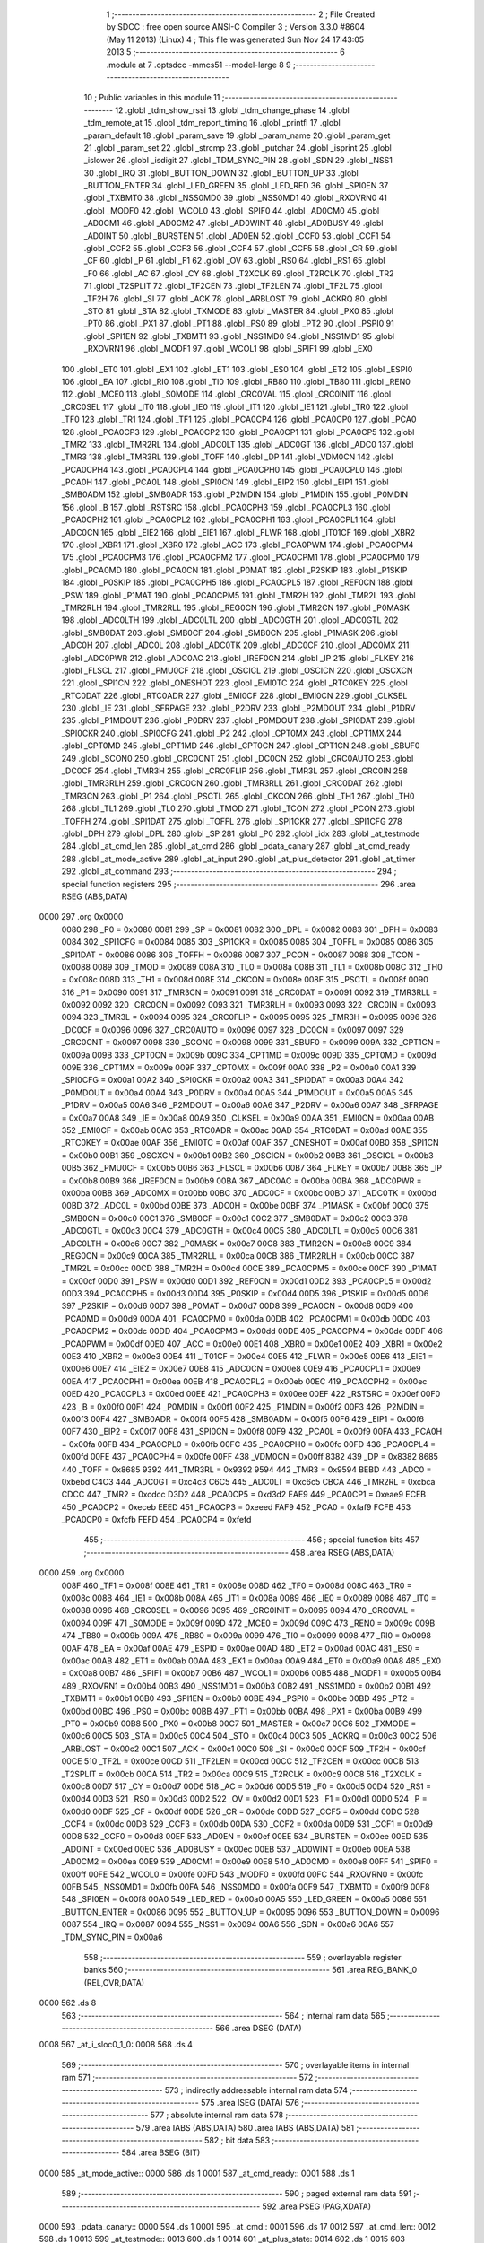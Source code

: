                               1 ;--------------------------------------------------------
                              2 ; File Created by SDCC : free open source ANSI-C Compiler
                              3 ; Version 3.3.0 #8604 (May 11 2013) (Linux)
                              4 ; This file was generated Sun Nov 24 17:43:05 2013
                              5 ;--------------------------------------------------------
                              6 	.module at
                              7 	.optsdcc -mmcs51 --model-large
                              8 	
                              9 ;--------------------------------------------------------
                             10 ; Public variables in this module
                             11 ;--------------------------------------------------------
                             12 	.globl _tdm_show_rssi
                             13 	.globl _tdm_change_phase
                             14 	.globl _tdm_remote_at
                             15 	.globl _tdm_report_timing
                             16 	.globl _printfl
                             17 	.globl _param_default
                             18 	.globl _param_save
                             19 	.globl _param_name
                             20 	.globl _param_get
                             21 	.globl _param_set
                             22 	.globl _strcmp
                             23 	.globl _putchar
                             24 	.globl _isprint
                             25 	.globl _islower
                             26 	.globl _isdigit
                             27 	.globl _TDM_SYNC_PIN
                             28 	.globl _SDN
                             29 	.globl _NSS1
                             30 	.globl _IRQ
                             31 	.globl _BUTTON_DOWN
                             32 	.globl _BUTTON_UP
                             33 	.globl _BUTTON_ENTER
                             34 	.globl _LED_GREEN
                             35 	.globl _LED_RED
                             36 	.globl _SPI0EN
                             37 	.globl _TXBMT0
                             38 	.globl _NSS0MD0
                             39 	.globl _NSS0MD1
                             40 	.globl _RXOVRN0
                             41 	.globl _MODF0
                             42 	.globl _WCOL0
                             43 	.globl _SPIF0
                             44 	.globl _AD0CM0
                             45 	.globl _AD0CM1
                             46 	.globl _AD0CM2
                             47 	.globl _AD0WINT
                             48 	.globl _AD0BUSY
                             49 	.globl _AD0INT
                             50 	.globl _BURSTEN
                             51 	.globl _AD0EN
                             52 	.globl _CCF0
                             53 	.globl _CCF1
                             54 	.globl _CCF2
                             55 	.globl _CCF3
                             56 	.globl _CCF4
                             57 	.globl _CCF5
                             58 	.globl _CR
                             59 	.globl _CF
                             60 	.globl _P
                             61 	.globl _F1
                             62 	.globl _OV
                             63 	.globl _RS0
                             64 	.globl _RS1
                             65 	.globl _F0
                             66 	.globl _AC
                             67 	.globl _CY
                             68 	.globl _T2XCLK
                             69 	.globl _T2RCLK
                             70 	.globl _TR2
                             71 	.globl _T2SPLIT
                             72 	.globl _TF2CEN
                             73 	.globl _TF2LEN
                             74 	.globl _TF2L
                             75 	.globl _TF2H
                             76 	.globl _SI
                             77 	.globl _ACK
                             78 	.globl _ARBLOST
                             79 	.globl _ACKRQ
                             80 	.globl _STO
                             81 	.globl _STA
                             82 	.globl _TXMODE
                             83 	.globl _MASTER
                             84 	.globl _PX0
                             85 	.globl _PT0
                             86 	.globl _PX1
                             87 	.globl _PT1
                             88 	.globl _PS0
                             89 	.globl _PT2
                             90 	.globl _PSPI0
                             91 	.globl _SPI1EN
                             92 	.globl _TXBMT1
                             93 	.globl _NSS1MD0
                             94 	.globl _NSS1MD1
                             95 	.globl _RXOVRN1
                             96 	.globl _MODF1
                             97 	.globl _WCOL1
                             98 	.globl _SPIF1
                             99 	.globl _EX0
                            100 	.globl _ET0
                            101 	.globl _EX1
                            102 	.globl _ET1
                            103 	.globl _ES0
                            104 	.globl _ET2
                            105 	.globl _ESPI0
                            106 	.globl _EA
                            107 	.globl _RI0
                            108 	.globl _TI0
                            109 	.globl _RB80
                            110 	.globl _TB80
                            111 	.globl _REN0
                            112 	.globl _MCE0
                            113 	.globl _S0MODE
                            114 	.globl _CRC0VAL
                            115 	.globl _CRC0INIT
                            116 	.globl _CRC0SEL
                            117 	.globl _IT0
                            118 	.globl _IE0
                            119 	.globl _IT1
                            120 	.globl _IE1
                            121 	.globl _TR0
                            122 	.globl _TF0
                            123 	.globl _TR1
                            124 	.globl _TF1
                            125 	.globl _PCA0CP4
                            126 	.globl _PCA0CP0
                            127 	.globl _PCA0
                            128 	.globl _PCA0CP3
                            129 	.globl _PCA0CP2
                            130 	.globl _PCA0CP1
                            131 	.globl _PCA0CP5
                            132 	.globl _TMR2
                            133 	.globl _TMR2RL
                            134 	.globl _ADC0LT
                            135 	.globl _ADC0GT
                            136 	.globl _ADC0
                            137 	.globl _TMR3
                            138 	.globl _TMR3RL
                            139 	.globl _TOFF
                            140 	.globl _DP
                            141 	.globl _VDM0CN
                            142 	.globl _PCA0CPH4
                            143 	.globl _PCA0CPL4
                            144 	.globl _PCA0CPH0
                            145 	.globl _PCA0CPL0
                            146 	.globl _PCA0H
                            147 	.globl _PCA0L
                            148 	.globl _SPI0CN
                            149 	.globl _EIP2
                            150 	.globl _EIP1
                            151 	.globl _SMB0ADM
                            152 	.globl _SMB0ADR
                            153 	.globl _P2MDIN
                            154 	.globl _P1MDIN
                            155 	.globl _P0MDIN
                            156 	.globl _B
                            157 	.globl _RSTSRC
                            158 	.globl _PCA0CPH3
                            159 	.globl _PCA0CPL3
                            160 	.globl _PCA0CPH2
                            161 	.globl _PCA0CPL2
                            162 	.globl _PCA0CPH1
                            163 	.globl _PCA0CPL1
                            164 	.globl _ADC0CN
                            165 	.globl _EIE2
                            166 	.globl _EIE1
                            167 	.globl _FLWR
                            168 	.globl _IT01CF
                            169 	.globl _XBR2
                            170 	.globl _XBR1
                            171 	.globl _XBR0
                            172 	.globl _ACC
                            173 	.globl _PCA0PWM
                            174 	.globl _PCA0CPM4
                            175 	.globl _PCA0CPM3
                            176 	.globl _PCA0CPM2
                            177 	.globl _PCA0CPM1
                            178 	.globl _PCA0CPM0
                            179 	.globl _PCA0MD
                            180 	.globl _PCA0CN
                            181 	.globl _P0MAT
                            182 	.globl _P2SKIP
                            183 	.globl _P1SKIP
                            184 	.globl _P0SKIP
                            185 	.globl _PCA0CPH5
                            186 	.globl _PCA0CPL5
                            187 	.globl _REF0CN
                            188 	.globl _PSW
                            189 	.globl _P1MAT
                            190 	.globl _PCA0CPM5
                            191 	.globl _TMR2H
                            192 	.globl _TMR2L
                            193 	.globl _TMR2RLH
                            194 	.globl _TMR2RLL
                            195 	.globl _REG0CN
                            196 	.globl _TMR2CN
                            197 	.globl _P0MASK
                            198 	.globl _ADC0LTH
                            199 	.globl _ADC0LTL
                            200 	.globl _ADC0GTH
                            201 	.globl _ADC0GTL
                            202 	.globl _SMB0DAT
                            203 	.globl _SMB0CF
                            204 	.globl _SMB0CN
                            205 	.globl _P1MASK
                            206 	.globl _ADC0H
                            207 	.globl _ADC0L
                            208 	.globl _ADC0TK
                            209 	.globl _ADC0CF
                            210 	.globl _ADC0MX
                            211 	.globl _ADC0PWR
                            212 	.globl _ADC0AC
                            213 	.globl _IREF0CN
                            214 	.globl _IP
                            215 	.globl _FLKEY
                            216 	.globl _FLSCL
                            217 	.globl _PMU0CF
                            218 	.globl _OSCICL
                            219 	.globl _OSCICN
                            220 	.globl _OSCXCN
                            221 	.globl _SPI1CN
                            222 	.globl _ONESHOT
                            223 	.globl _EMI0TC
                            224 	.globl _RTC0KEY
                            225 	.globl _RTC0DAT
                            226 	.globl _RTC0ADR
                            227 	.globl _EMI0CF
                            228 	.globl _EMI0CN
                            229 	.globl _CLKSEL
                            230 	.globl _IE
                            231 	.globl _SFRPAGE
                            232 	.globl _P2DRV
                            233 	.globl _P2MDOUT
                            234 	.globl _P1DRV
                            235 	.globl _P1MDOUT
                            236 	.globl _P0DRV
                            237 	.globl _P0MDOUT
                            238 	.globl _SPI0DAT
                            239 	.globl _SPI0CKR
                            240 	.globl _SPI0CFG
                            241 	.globl _P2
                            242 	.globl _CPT0MX
                            243 	.globl _CPT1MX
                            244 	.globl _CPT0MD
                            245 	.globl _CPT1MD
                            246 	.globl _CPT0CN
                            247 	.globl _CPT1CN
                            248 	.globl _SBUF0
                            249 	.globl _SCON0
                            250 	.globl _CRC0CNT
                            251 	.globl _DC0CN
                            252 	.globl _CRC0AUTO
                            253 	.globl _DC0CF
                            254 	.globl _TMR3H
                            255 	.globl _CRC0FLIP
                            256 	.globl _TMR3L
                            257 	.globl _CRC0IN
                            258 	.globl _TMR3RLH
                            259 	.globl _CRC0CN
                            260 	.globl _TMR3RLL
                            261 	.globl _CRC0DAT
                            262 	.globl _TMR3CN
                            263 	.globl _P1
                            264 	.globl _PSCTL
                            265 	.globl _CKCON
                            266 	.globl _TH1
                            267 	.globl _TH0
                            268 	.globl _TL1
                            269 	.globl _TL0
                            270 	.globl _TMOD
                            271 	.globl _TCON
                            272 	.globl _PCON
                            273 	.globl _TOFFH
                            274 	.globl _SPI1DAT
                            275 	.globl _TOFFL
                            276 	.globl _SPI1CKR
                            277 	.globl _SPI1CFG
                            278 	.globl _DPH
                            279 	.globl _DPL
                            280 	.globl _SP
                            281 	.globl _P0
                            282 	.globl _idx
                            283 	.globl _at_testmode
                            284 	.globl _at_cmd_len
                            285 	.globl _at_cmd
                            286 	.globl _pdata_canary
                            287 	.globl _at_cmd_ready
                            288 	.globl _at_mode_active
                            289 	.globl _at_input
                            290 	.globl _at_plus_detector
                            291 	.globl _at_timer
                            292 	.globl _at_command
                            293 ;--------------------------------------------------------
                            294 ; special function registers
                            295 ;--------------------------------------------------------
                            296 	.area RSEG    (ABS,DATA)
   0000                     297 	.org 0x0000
                     0080   298 _P0	=	0x0080
                     0081   299 _SP	=	0x0081
                     0082   300 _DPL	=	0x0082
                     0083   301 _DPH	=	0x0083
                     0084   302 _SPI1CFG	=	0x0084
                     0085   303 _SPI1CKR	=	0x0085
                     0085   304 _TOFFL	=	0x0085
                     0086   305 _SPI1DAT	=	0x0086
                     0086   306 _TOFFH	=	0x0086
                     0087   307 _PCON	=	0x0087
                     0088   308 _TCON	=	0x0088
                     0089   309 _TMOD	=	0x0089
                     008A   310 _TL0	=	0x008a
                     008B   311 _TL1	=	0x008b
                     008C   312 _TH0	=	0x008c
                     008D   313 _TH1	=	0x008d
                     008E   314 _CKCON	=	0x008e
                     008F   315 _PSCTL	=	0x008f
                     0090   316 _P1	=	0x0090
                     0091   317 _TMR3CN	=	0x0091
                     0091   318 _CRC0DAT	=	0x0091
                     0092   319 _TMR3RLL	=	0x0092
                     0092   320 _CRC0CN	=	0x0092
                     0093   321 _TMR3RLH	=	0x0093
                     0093   322 _CRC0IN	=	0x0093
                     0094   323 _TMR3L	=	0x0094
                     0095   324 _CRC0FLIP	=	0x0095
                     0095   325 _TMR3H	=	0x0095
                     0096   326 _DC0CF	=	0x0096
                     0096   327 _CRC0AUTO	=	0x0096
                     0097   328 _DC0CN	=	0x0097
                     0097   329 _CRC0CNT	=	0x0097
                     0098   330 _SCON0	=	0x0098
                     0099   331 _SBUF0	=	0x0099
                     009A   332 _CPT1CN	=	0x009a
                     009B   333 _CPT0CN	=	0x009b
                     009C   334 _CPT1MD	=	0x009c
                     009D   335 _CPT0MD	=	0x009d
                     009E   336 _CPT1MX	=	0x009e
                     009F   337 _CPT0MX	=	0x009f
                     00A0   338 _P2	=	0x00a0
                     00A1   339 _SPI0CFG	=	0x00a1
                     00A2   340 _SPI0CKR	=	0x00a2
                     00A3   341 _SPI0DAT	=	0x00a3
                     00A4   342 _P0MDOUT	=	0x00a4
                     00A4   343 _P0DRV	=	0x00a4
                     00A5   344 _P1MDOUT	=	0x00a5
                     00A5   345 _P1DRV	=	0x00a5
                     00A6   346 _P2MDOUT	=	0x00a6
                     00A6   347 _P2DRV	=	0x00a6
                     00A7   348 _SFRPAGE	=	0x00a7
                     00A8   349 _IE	=	0x00a8
                     00A9   350 _CLKSEL	=	0x00a9
                     00AA   351 _EMI0CN	=	0x00aa
                     00AB   352 _EMI0CF	=	0x00ab
                     00AC   353 _RTC0ADR	=	0x00ac
                     00AD   354 _RTC0DAT	=	0x00ad
                     00AE   355 _RTC0KEY	=	0x00ae
                     00AF   356 _EMI0TC	=	0x00af
                     00AF   357 _ONESHOT	=	0x00af
                     00B0   358 _SPI1CN	=	0x00b0
                     00B1   359 _OSCXCN	=	0x00b1
                     00B2   360 _OSCICN	=	0x00b2
                     00B3   361 _OSCICL	=	0x00b3
                     00B5   362 _PMU0CF	=	0x00b5
                     00B6   363 _FLSCL	=	0x00b6
                     00B7   364 _FLKEY	=	0x00b7
                     00B8   365 _IP	=	0x00b8
                     00B9   366 _IREF0CN	=	0x00b9
                     00BA   367 _ADC0AC	=	0x00ba
                     00BA   368 _ADC0PWR	=	0x00ba
                     00BB   369 _ADC0MX	=	0x00bb
                     00BC   370 _ADC0CF	=	0x00bc
                     00BD   371 _ADC0TK	=	0x00bd
                     00BD   372 _ADC0L	=	0x00bd
                     00BE   373 _ADC0H	=	0x00be
                     00BF   374 _P1MASK	=	0x00bf
                     00C0   375 _SMB0CN	=	0x00c0
                     00C1   376 _SMB0CF	=	0x00c1
                     00C2   377 _SMB0DAT	=	0x00c2
                     00C3   378 _ADC0GTL	=	0x00c3
                     00C4   379 _ADC0GTH	=	0x00c4
                     00C5   380 _ADC0LTL	=	0x00c5
                     00C6   381 _ADC0LTH	=	0x00c6
                     00C7   382 _P0MASK	=	0x00c7
                     00C8   383 _TMR2CN	=	0x00c8
                     00C9   384 _REG0CN	=	0x00c9
                     00CA   385 _TMR2RLL	=	0x00ca
                     00CB   386 _TMR2RLH	=	0x00cb
                     00CC   387 _TMR2L	=	0x00cc
                     00CD   388 _TMR2H	=	0x00cd
                     00CE   389 _PCA0CPM5	=	0x00ce
                     00CF   390 _P1MAT	=	0x00cf
                     00D0   391 _PSW	=	0x00d0
                     00D1   392 _REF0CN	=	0x00d1
                     00D2   393 _PCA0CPL5	=	0x00d2
                     00D3   394 _PCA0CPH5	=	0x00d3
                     00D4   395 _P0SKIP	=	0x00d4
                     00D5   396 _P1SKIP	=	0x00d5
                     00D6   397 _P2SKIP	=	0x00d6
                     00D7   398 _P0MAT	=	0x00d7
                     00D8   399 _PCA0CN	=	0x00d8
                     00D9   400 _PCA0MD	=	0x00d9
                     00DA   401 _PCA0CPM0	=	0x00da
                     00DB   402 _PCA0CPM1	=	0x00db
                     00DC   403 _PCA0CPM2	=	0x00dc
                     00DD   404 _PCA0CPM3	=	0x00dd
                     00DE   405 _PCA0CPM4	=	0x00de
                     00DF   406 _PCA0PWM	=	0x00df
                     00E0   407 _ACC	=	0x00e0
                     00E1   408 _XBR0	=	0x00e1
                     00E2   409 _XBR1	=	0x00e2
                     00E3   410 _XBR2	=	0x00e3
                     00E4   411 _IT01CF	=	0x00e4
                     00E5   412 _FLWR	=	0x00e5
                     00E6   413 _EIE1	=	0x00e6
                     00E7   414 _EIE2	=	0x00e7
                     00E8   415 _ADC0CN	=	0x00e8
                     00E9   416 _PCA0CPL1	=	0x00e9
                     00EA   417 _PCA0CPH1	=	0x00ea
                     00EB   418 _PCA0CPL2	=	0x00eb
                     00EC   419 _PCA0CPH2	=	0x00ec
                     00ED   420 _PCA0CPL3	=	0x00ed
                     00EE   421 _PCA0CPH3	=	0x00ee
                     00EF   422 _RSTSRC	=	0x00ef
                     00F0   423 _B	=	0x00f0
                     00F1   424 _P0MDIN	=	0x00f1
                     00F2   425 _P1MDIN	=	0x00f2
                     00F3   426 _P2MDIN	=	0x00f3
                     00F4   427 _SMB0ADR	=	0x00f4
                     00F5   428 _SMB0ADM	=	0x00f5
                     00F6   429 _EIP1	=	0x00f6
                     00F7   430 _EIP2	=	0x00f7
                     00F8   431 _SPI0CN	=	0x00f8
                     00F9   432 _PCA0L	=	0x00f9
                     00FA   433 _PCA0H	=	0x00fa
                     00FB   434 _PCA0CPL0	=	0x00fb
                     00FC   435 _PCA0CPH0	=	0x00fc
                     00FD   436 _PCA0CPL4	=	0x00fd
                     00FE   437 _PCA0CPH4	=	0x00fe
                     00FF   438 _VDM0CN	=	0x00ff
                     8382   439 _DP	=	0x8382
                     8685   440 _TOFF	=	0x8685
                     9392   441 _TMR3RL	=	0x9392
                     9594   442 _TMR3	=	0x9594
                     BEBD   443 _ADC0	=	0xbebd
                     C4C3   444 _ADC0GT	=	0xc4c3
                     C6C5   445 _ADC0LT	=	0xc6c5
                     CBCA   446 _TMR2RL	=	0xcbca
                     CDCC   447 _TMR2	=	0xcdcc
                     D3D2   448 _PCA0CP5	=	0xd3d2
                     EAE9   449 _PCA0CP1	=	0xeae9
                     ECEB   450 _PCA0CP2	=	0xeceb
                     EEED   451 _PCA0CP3	=	0xeeed
                     FAF9   452 _PCA0	=	0xfaf9
                     FCFB   453 _PCA0CP0	=	0xfcfb
                     FEFD   454 _PCA0CP4	=	0xfefd
                            455 ;--------------------------------------------------------
                            456 ; special function bits
                            457 ;--------------------------------------------------------
                            458 	.area RSEG    (ABS,DATA)
   0000                     459 	.org 0x0000
                     008F   460 _TF1	=	0x008f
                     008E   461 _TR1	=	0x008e
                     008D   462 _TF0	=	0x008d
                     008C   463 _TR0	=	0x008c
                     008B   464 _IE1	=	0x008b
                     008A   465 _IT1	=	0x008a
                     0089   466 _IE0	=	0x0089
                     0088   467 _IT0	=	0x0088
                     0096   468 _CRC0SEL	=	0x0096
                     0095   469 _CRC0INIT	=	0x0095
                     0094   470 _CRC0VAL	=	0x0094
                     009F   471 _S0MODE	=	0x009f
                     009D   472 _MCE0	=	0x009d
                     009C   473 _REN0	=	0x009c
                     009B   474 _TB80	=	0x009b
                     009A   475 _RB80	=	0x009a
                     0099   476 _TI0	=	0x0099
                     0098   477 _RI0	=	0x0098
                     00AF   478 _EA	=	0x00af
                     00AE   479 _ESPI0	=	0x00ae
                     00AD   480 _ET2	=	0x00ad
                     00AC   481 _ES0	=	0x00ac
                     00AB   482 _ET1	=	0x00ab
                     00AA   483 _EX1	=	0x00aa
                     00A9   484 _ET0	=	0x00a9
                     00A8   485 _EX0	=	0x00a8
                     00B7   486 _SPIF1	=	0x00b7
                     00B6   487 _WCOL1	=	0x00b6
                     00B5   488 _MODF1	=	0x00b5
                     00B4   489 _RXOVRN1	=	0x00b4
                     00B3   490 _NSS1MD1	=	0x00b3
                     00B2   491 _NSS1MD0	=	0x00b2
                     00B1   492 _TXBMT1	=	0x00b1
                     00B0   493 _SPI1EN	=	0x00b0
                     00BE   494 _PSPI0	=	0x00be
                     00BD   495 _PT2	=	0x00bd
                     00BC   496 _PS0	=	0x00bc
                     00BB   497 _PT1	=	0x00bb
                     00BA   498 _PX1	=	0x00ba
                     00B9   499 _PT0	=	0x00b9
                     00B8   500 _PX0	=	0x00b8
                     00C7   501 _MASTER	=	0x00c7
                     00C6   502 _TXMODE	=	0x00c6
                     00C5   503 _STA	=	0x00c5
                     00C4   504 _STO	=	0x00c4
                     00C3   505 _ACKRQ	=	0x00c3
                     00C2   506 _ARBLOST	=	0x00c2
                     00C1   507 _ACK	=	0x00c1
                     00C0   508 _SI	=	0x00c0
                     00CF   509 _TF2H	=	0x00cf
                     00CE   510 _TF2L	=	0x00ce
                     00CD   511 _TF2LEN	=	0x00cd
                     00CC   512 _TF2CEN	=	0x00cc
                     00CB   513 _T2SPLIT	=	0x00cb
                     00CA   514 _TR2	=	0x00ca
                     00C9   515 _T2RCLK	=	0x00c9
                     00C8   516 _T2XCLK	=	0x00c8
                     00D7   517 _CY	=	0x00d7
                     00D6   518 _AC	=	0x00d6
                     00D5   519 _F0	=	0x00d5
                     00D4   520 _RS1	=	0x00d4
                     00D3   521 _RS0	=	0x00d3
                     00D2   522 _OV	=	0x00d2
                     00D1   523 _F1	=	0x00d1
                     00D0   524 _P	=	0x00d0
                     00DF   525 _CF	=	0x00df
                     00DE   526 _CR	=	0x00de
                     00DD   527 _CCF5	=	0x00dd
                     00DC   528 _CCF4	=	0x00dc
                     00DB   529 _CCF3	=	0x00db
                     00DA   530 _CCF2	=	0x00da
                     00D9   531 _CCF1	=	0x00d9
                     00D8   532 _CCF0	=	0x00d8
                     00EF   533 _AD0EN	=	0x00ef
                     00EE   534 _BURSTEN	=	0x00ee
                     00ED   535 _AD0INT	=	0x00ed
                     00EC   536 _AD0BUSY	=	0x00ec
                     00EB   537 _AD0WINT	=	0x00eb
                     00EA   538 _AD0CM2	=	0x00ea
                     00E9   539 _AD0CM1	=	0x00e9
                     00E8   540 _AD0CM0	=	0x00e8
                     00FF   541 _SPIF0	=	0x00ff
                     00FE   542 _WCOL0	=	0x00fe
                     00FD   543 _MODF0	=	0x00fd
                     00FC   544 _RXOVRN0	=	0x00fc
                     00FB   545 _NSS0MD1	=	0x00fb
                     00FA   546 _NSS0MD0	=	0x00fa
                     00F9   547 _TXBMT0	=	0x00f9
                     00F8   548 _SPI0EN	=	0x00f8
                     00A0   549 _LED_RED	=	0x00a0
                     00A5   550 _LED_GREEN	=	0x00a5
                     0086   551 _BUTTON_ENTER	=	0x0086
                     0095   552 _BUTTON_UP	=	0x0095
                     0096   553 _BUTTON_DOWN	=	0x0096
                     0087   554 _IRQ	=	0x0087
                     0094   555 _NSS1	=	0x0094
                     00A6   556 _SDN	=	0x00a6
                     00A6   557 _TDM_SYNC_PIN	=	0x00a6
                            558 ;--------------------------------------------------------
                            559 ; overlayable register banks
                            560 ;--------------------------------------------------------
                            561 	.area REG_BANK_0	(REL,OVR,DATA)
   0000                     562 	.ds 8
                            563 ;--------------------------------------------------------
                            564 ; internal ram data
                            565 ;--------------------------------------------------------
                            566 	.area DSEG    (DATA)
   0008                     567 _at_i_sloc0_1_0:
   0008                     568 	.ds 4
                            569 ;--------------------------------------------------------
                            570 ; overlayable items in internal ram 
                            571 ;--------------------------------------------------------
                            572 ;--------------------------------------------------------
                            573 ; indirectly addressable internal ram data
                            574 ;--------------------------------------------------------
                            575 	.area ISEG    (DATA)
                            576 ;--------------------------------------------------------
                            577 ; absolute internal ram data
                            578 ;--------------------------------------------------------
                            579 	.area IABS    (ABS,DATA)
                            580 	.area IABS    (ABS,DATA)
                            581 ;--------------------------------------------------------
                            582 ; bit data
                            583 ;--------------------------------------------------------
                            584 	.area BSEG    (BIT)
   0000                     585 _at_mode_active::
   0000                     586 	.ds 1
   0001                     587 _at_cmd_ready::
   0001                     588 	.ds 1
                            589 ;--------------------------------------------------------
                            590 ; paged external ram data
                            591 ;--------------------------------------------------------
                            592 	.area PSEG    (PAG,XDATA)
   0000                     593 _pdata_canary::
   0000                     594 	.ds 1
   0001                     595 _at_cmd::
   0001                     596 	.ds 17
   0012                     597 _at_cmd_len::
   0012                     598 	.ds 1
   0013                     599 _at_testmode::
   0013                     600 	.ds 1
   0014                     601 _at_plus_state:
   0014                     602 	.ds 1
   0015                     603 _at_plus_counter:
   0015                     604 	.ds 1
   0016                     605 _idx::
   0016                     606 	.ds 1
                            607 ;--------------------------------------------------------
                            608 ; external ram data
                            609 ;--------------------------------------------------------
                            610 	.area XSEG    (XDATA)
   00EC                     611 _at_ampersand_x_3_168:
   00EC                     612 	.ds 1
                            613 ;--------------------------------------------------------
                            614 ; absolute external ram data
                            615 ;--------------------------------------------------------
                            616 	.area XABS    (ABS,XDATA)
                            617 ;--------------------------------------------------------
                            618 ; external initialized ram data
                            619 ;--------------------------------------------------------
                            620 	.area XISEG   (XDATA)
                            621 	.area HOME    (CODE)
                            622 	.area GSINIT0 (CODE)
                            623 	.area GSINIT1 (CODE)
                            624 	.area GSINIT2 (CODE)
                            625 	.area GSINIT3 (CODE)
                            626 	.area GSINIT4 (CODE)
                            627 	.area GSINIT5 (CODE)
                            628 	.area GSINIT  (CODE)
                            629 	.area GSFINAL (CODE)
                            630 	.area CSEG    (CODE)
                            631 ;--------------------------------------------------------
                            632 ; global & static initialisations
                            633 ;--------------------------------------------------------
                            634 	.area HOME    (CODE)
                            635 	.area GSINIT  (CODE)
                            636 	.area GSFINAL (CODE)
                            637 	.area GSINIT  (CODE)
                            638 ;	radio/at.c:42: __pdata uint8_t pdata_canary = 0x41;
   04D2 78 00         [12]  639 	mov	r0,#_pdata_canary
   04D4 74 41         [12]  640 	mov	a,#0x41
   04D6 F2            [24]  641 	movx	@r0,a
                            642 ;	radio/at.c:133: static __pdata uint8_t	at_plus_counter = ATP_COUNT_1S;
   04D7 78 15         [12]  643 	mov	r0,#_at_plus_counter
   04D9 74 64         [12]  644 	mov	a,#0x64
   04DB F2            [24]  645 	movx	@r0,a
                            646 ;--------------------------------------------------------
                            647 ; Home
                            648 ;--------------------------------------------------------
                            649 	.area HOME    (CODE)
                            650 	.area HOME    (CODE)
                            651 ;--------------------------------------------------------
                            652 ; code
                            653 ;--------------------------------------------------------
                            654 	.area CSEG    (CODE)
                            655 ;------------------------------------------------------------
                            656 ;Allocation info for local variables in function 'at_input'
                            657 ;------------------------------------------------------------
                            658 ;c                         Allocated to registers r7 
                            659 ;------------------------------------------------------------
                            660 ;	radio/at.c:66: at_input(register uint8_t c)
                            661 ;	-----------------------------------------
                            662 ;	 function at_input
                            663 ;	-----------------------------------------
   04F9                     664 _at_input:
                     0007   665 	ar7 = 0x07
                     0006   666 	ar6 = 0x06
                     0005   667 	ar5 = 0x05
                     0004   668 	ar4 = 0x04
                     0003   669 	ar3 = 0x03
                     0002   670 	ar2 = 0x02
                     0001   671 	ar1 = 0x01
                     0000   672 	ar0 = 0x00
   04F9 AF 82         [24]  673 	mov	r7,dpl
                            674 ;	radio/at.c:69: switch (c) {
   04FB 8F 06         [24]  675 	mov	ar6,r7
   04FD BE 08 02      [24]  676 	cjne	r6,#0x08,00137$
   0500 80 1B         [24]  677 	sjmp	00103$
   0502                     678 00137$:
   0502 BE 0D 02      [24]  679 	cjne	r6,#0x0D,00138$
   0505 80 05         [24]  680 	sjmp	00101$
   0507                     681 00138$:
                            682 ;	radio/at.c:71: case '\r':
   0507 BE 7F 30      [24]  683 	cjne	r6,#0x7F,00106$
   050A 80 11         [24]  684 	sjmp	00103$
   050C                     685 00101$:
                            686 ;	radio/at.c:72: putchar('\n');
   050C 75 82 0A      [24]  687 	mov	dpl,#0x0A
   050F 12 44 2C      [24]  688 	lcall	_putchar
                            689 ;	radio/at.c:73: at_cmd[at_cmd_len] = 0;
   0512 78 12         [12]  690 	mov	r0,#_at_cmd_len
   0514 E2            [24]  691 	movx	a,@r0
   0515 24 01         [12]  692 	add	a,#_at_cmd
   0517 F8            [12]  693 	mov	r0,a
   0518 E4            [12]  694 	clr	a
   0519 F2            [24]  695 	movx	@r0,a
                            696 ;	radio/at.c:74: at_cmd_ready = true;
   051A D2 01         [12]  697 	setb	_at_cmd_ready
                            698 ;	radio/at.c:75: break;
                            699 ;	radio/at.c:80: case '\x7f':
   051C 22            [24]  700 	ret
   051D                     701 00103$:
                            702 ;	radio/at.c:81: if (at_cmd_len > 0) {
   051D 78 12         [12]  703 	mov	r0,#_at_cmd_len
   051F E2            [24]  704 	movx	a,@r0
   0520 60 64         [24]  705 	jz	00112$
                            706 ;	radio/at.c:82: putchar('\b');
   0522 75 82 08      [24]  707 	mov	dpl,#0x08
   0525 12 44 2C      [24]  708 	lcall	_putchar
                            709 ;	radio/at.c:83: putchar(' ');
   0528 75 82 20      [24]  710 	mov	dpl,#0x20
   052B 12 44 2C      [24]  711 	lcall	_putchar
                            712 ;	radio/at.c:84: putchar('\b');
   052E 75 82 08      [24]  713 	mov	dpl,#0x08
   0531 12 44 2C      [24]  714 	lcall	_putchar
                            715 ;	radio/at.c:85: at_cmd_len--;
   0534 78 12         [12]  716 	mov	r0,#_at_cmd_len
   0536 E2            [24]  717 	movx	a,@r0
   0537 14            [12]  718 	dec	a
   0538 F2            [24]  719 	movx	@r0,a
                            720 ;	radio/at.c:87: break;
                            721 ;	radio/at.c:90: default:
   0539 22            [24]  722 	ret
   053A                     723 00106$:
                            724 ;	radio/at.c:91: if (at_cmd_len < AT_CMD_MAXLEN) {
   053A 78 12         [12]  725 	mov	r0,#_at_cmd_len
   053C E2            [24]  726 	movx	a,@r0
   053D B4 10 00      [24]  727 	cjne	a,#0x10,00141$
   0540                     728 00141$:
   0540 50 3E         [24]  729 	jnc	00110$
                            730 ;	radio/at.c:92: if (isprint(c)) {
   0542 8F 82         [24]  731 	mov	dpl,r7
   0544 C0 07         [24]  732 	push	ar7
   0546 C0 06         [24]  733 	push	ar6
   0548 12 62 4C      [24]  734 	lcall	_isprint
   054B E5 82         [12]  735 	mov	a,dpl
   054D D0 06         [24]  736 	pop	ar6
   054F D0 07         [24]  737 	pop	ar7
   0551 60 33         [24]  738 	jz	00112$
                            739 ;	radio/at.c:93: c = toupper(c);
   0553 8F 82         [24]  740 	mov	dpl,r7
   0555 C0 07         [24]  741 	push	ar7
   0557 C0 06         [24]  742 	push	ar6
   0559 12 61 E6      [24]  743 	lcall	_islower
   055C E5 82         [12]  744 	mov	a,dpl
   055E D0 06         [24]  745 	pop	ar6
   0560 D0 07         [24]  746 	pop	ar7
   0562 60 05         [24]  747 	jz	00114$
   0564 53 06 DF      [24]  748 	anl	ar6,#0xDF
   0567 80 02         [24]  749 	sjmp	00115$
   0569                     750 00114$:
   0569 8F 06         [24]  751 	mov	ar6,r7
   056B                     752 00115$:
   056B 8E 07         [24]  753 	mov	ar7,r6
                            754 ;	radio/at.c:94: at_cmd[at_cmd_len++] = c;
   056D 78 12         [12]  755 	mov	r0,#_at_cmd_len
   056F E2            [24]  756 	movx	a,@r0
   0570 FE            [12]  757 	mov	r6,a
   0571 78 12         [12]  758 	mov	r0,#_at_cmd_len
   0573 04            [12]  759 	inc	a
   0574 F2            [24]  760 	movx	@r0,a
   0575 EE            [12]  761 	mov	a,r6
   0576 24 01         [12]  762 	add	a,#_at_cmd
   0578 F8            [12]  763 	mov	r0,a
   0579 EF            [12]  764 	mov	a,r7
   057A F2            [24]  765 	movx	@r0,a
                            766 ;	radio/at.c:95: putchar(c);
   057B 8F 82         [24]  767 	mov	dpl,r7
                            768 ;	radio/at.c:97: break;
   057D 02 44 2C      [24]  769 	ljmp	_putchar
   0580                     770 00110$:
                            771 ;	radio/at.c:105: at_mode_active = 0;
   0580 C2 00         [12]  772 	clr	_at_mode_active
                            773 ;	radio/at.c:106: at_cmd_len = 0;
   0582 78 12         [12]  774 	mov	r0,#_at_cmd_len
   0584 E4            [12]  775 	clr	a
   0585 F2            [24]  776 	movx	@r0,a
                            777 ;	radio/at.c:108: }
   0586                     778 00112$:
   0586 22            [24]  779 	ret
                            780 ;------------------------------------------------------------
                            781 ;Allocation info for local variables in function 'at_plus_detector'
                            782 ;------------------------------------------------------------
                            783 ;c                         Allocated to registers r7 
                            784 ;------------------------------------------------------------
                            785 ;	radio/at.c:138: at_plus_detector(register uint8_t c)
                            786 ;	-----------------------------------------
                            787 ;	 function at_plus_detector
                            788 ;	-----------------------------------------
   0587                     789 _at_plus_detector:
   0587 AF 82         [24]  790 	mov	r7,dpl
                            791 ;	radio/at.c:144: if (c != (uint8_t)'+')
   0589 BF 2B 02      [24]  792 	cjne	r7,#0x2B,00118$
   058C 80 04         [24]  793 	sjmp	00102$
   058E                     794 00118$:
                            795 ;	radio/at.c:145: at_plus_state = ATP_WAIT_FOR_IDLE;
   058E 78 14         [12]  796 	mov	r0,#_at_plus_state
   0590 E4            [12]  797 	clr	a
   0591 F2            [24]  798 	movx	@r0,a
   0592                     799 00102$:
                            800 ;	radio/at.c:149: switch (at_plus_state) {
   0592 78 14         [12]  801 	mov	r0,#_at_plus_state
   0594 C3            [12]  802 	clr	c
   0595 E2            [24]  803 	movx	a,@r0
   0596 F5 F0         [12]  804 	mov	b,a
   0598 74 04         [12]  805 	mov	a,#0x04
   059A 95 F0         [12]  806 	subb	a,b
   059C 40 2C         [24]  807 	jc	00106$
   059E 78 14         [12]  808 	mov	r0,#_at_plus_state
   05A0 E2            [24]  809 	movx	a,@r0
   05A1 75 F0 03      [24]  810 	mov	b,#0x03
   05A4 A4            [48]  811 	mul	ab
   05A5 90 05 A9      [24]  812 	mov	dptr,#00120$
   05A8 73            [24]  813 	jmp	@a+dptr
   05A9                     814 00120$:
   05A9 02 05 CE      [24]  815 	ljmp	00107$
   05AC 02 05 B8      [24]  816 	ljmp	00103$
   05AF 02 05 B8      [24]  817 	ljmp	00104$
   05B2 02 05 BF      [24]  818 	ljmp	00105$
   05B5 02 05 CE      [24]  819 	ljmp	00108$
                            820 ;	radio/at.c:151: case ATP_WAIT_FOR_PLUS1:
   05B8                     821 00103$:
                            822 ;	radio/at.c:152: case ATP_WAIT_FOR_PLUS2:
   05B8                     823 00104$:
                            824 ;	radio/at.c:153: at_plus_state++;
   05B8 78 14         [12]  825 	mov	r0,#_at_plus_state
   05BA E2            [24]  826 	movx	a,@r0
   05BB 24 01         [12]  827 	add	a,#0x01
   05BD F2            [24]  828 	movx	@r0,a
                            829 ;	radio/at.c:154: break;
                            830 ;	radio/at.c:156: case ATP_WAIT_FOR_PLUS3:
   05BE 22            [24]  831 	ret
   05BF                     832 00105$:
                            833 ;	radio/at.c:157: at_plus_state = ATP_WAIT_FOR_ENABLE;
   05BF 78 14         [12]  834 	mov	r0,#_at_plus_state
   05C1 74 04         [12]  835 	mov	a,#0x04
   05C3 F2            [24]  836 	movx	@r0,a
                            837 ;	radio/at.c:158: at_plus_counter = ATP_COUNT_1S;
   05C4 78 15         [12]  838 	mov	r0,#_at_plus_counter
   05C6 74 64         [12]  839 	mov	a,#0x64
   05C8 F2            [24]  840 	movx	@r0,a
                            841 ;	radio/at.c:159: break;
                            842 ;	radio/at.c:161: default:
   05C9 22            [24]  843 	ret
   05CA                     844 00106$:
                            845 ;	radio/at.c:162: at_plus_state = ATP_WAIT_FOR_IDLE;
   05CA 78 14         [12]  846 	mov	r0,#_at_plus_state
   05CC E4            [12]  847 	clr	a
   05CD F2            [24]  848 	movx	@r0,a
                            849 ;	radio/at.c:164: case ATP_WAIT_FOR_IDLE:
   05CE                     850 00107$:
                            851 ;	radio/at.c:165: case ATP_WAIT_FOR_ENABLE:
   05CE                     852 00108$:
                            853 ;	radio/at.c:166: at_plus_counter = ATP_COUNT_1S;
   05CE 78 15         [12]  854 	mov	r0,#_at_plus_counter
   05D0 74 64         [12]  855 	mov	a,#0x64
   05D2 F2            [24]  856 	movx	@r0,a
                            857 ;	radio/at.c:168: }
   05D3 22            [24]  858 	ret
                            859 ;------------------------------------------------------------
                            860 ;Allocation info for local variables in function 'at_timer'
                            861 ;------------------------------------------------------------
                            862 ;	radio/at.c:175: at_timer(void)
                            863 ;	-----------------------------------------
                            864 ;	 function at_timer
                            865 ;	-----------------------------------------
   05D4                     866 _at_timer:
                            867 ;	radio/at.c:178: if (at_plus_counter > 0) {
   05D4 78 15         [12]  868 	mov	r0,#_at_plus_counter
   05D6 E2            [24]  869 	movx	a,@r0
   05D7 60 38         [24]  870 	jz	00109$
                            871 ;	radio/at.c:181: if (--at_plus_counter == 0) {
   05D9 78 15         [12]  872 	mov	r0,#_at_plus_counter
   05DB E2            [24]  873 	movx	a,@r0
   05DC 14            [12]  874 	dec	a
   05DD F2            [24]  875 	movx	@r0,a
   05DE 78 15         [12]  876 	mov	r0,#_at_plus_counter
   05E0 E2            [24]  877 	movx	a,@r0
   05E1 70 2E         [24]  878 	jnz	00109$
                            879 ;	radio/at.c:184: switch (at_plus_state) {
   05E3 78 14         [12]  880 	mov	r0,#_at_plus_state
   05E5 E2            [24]  881 	movx	a,@r0
   05E6 60 08         [24]  882 	jz	00101$
   05E8 78 14         [12]  883 	mov	r0,#_at_plus_state
   05EA E2            [24]  884 	movx	a,@r0
                            885 ;	radio/at.c:185: case ATP_WAIT_FOR_IDLE:
   05EB B4 04 23      [24]  886 	cjne	a,#0x04,00109$
   05EE 80 06         [24]  887 	sjmp	00102$
   05F0                     888 00101$:
                            889 ;	radio/at.c:186: at_plus_state = ATP_WAIT_FOR_PLUS1;
   05F0 78 14         [12]  890 	mov	r0,#_at_plus_state
   05F2 74 01         [12]  891 	mov	a,#0x01
   05F4 F2            [24]  892 	movx	@r0,a
                            893 ;	radio/at.c:187: break;
                            894 ;	radio/at.c:189: case ATP_WAIT_FOR_ENABLE:
   05F5 22            [24]  895 	ret
   05F6                     896 00102$:
                            897 ;	radio/at.c:190: at_mode_active = true;
   05F6 D2 00         [12]  898 	setb	_at_mode_active
                            899 ;	radio/at.c:191: at_plus_state = ATP_WAIT_FOR_IDLE;
   05F8 78 14         [12]  900 	mov	r0,#_at_plus_state
   05FA E4            [12]  901 	clr	a
   05FB F2            [24]  902 	movx	@r0,a
                            903 ;	radio/at.c:194: at_cmd[0] = 'A';
   05FC 78 01         [12]  904 	mov	r0,#_at_cmd
   05FE 74 41         [12]  905 	mov	a,#0x41
   0600 F2            [24]  906 	movx	@r0,a
                            907 ;	radio/at.c:195: at_cmd[1] = 'T';
   0601 78 02         [12]  908 	mov	r0,#(_at_cmd + 0x0001)
   0603 74 54         [12]  909 	mov	a,#0x54
   0605 F2            [24]  910 	movx	@r0,a
                            911 ;	radio/at.c:196: at_cmd[2] = '\0';
   0606 78 03         [12]  912 	mov	r0,#(_at_cmd + 0x0002)
   0608 E4            [12]  913 	clr	a
   0609 F2            [24]  914 	movx	@r0,a
                            915 ;	radio/at.c:197: at_cmd_len = 2;
   060A 78 12         [12]  916 	mov	r0,#_at_cmd_len
   060C 74 02         [12]  917 	mov	a,#0x02
   060E F2            [24]  918 	movx	@r0,a
                            919 ;	radio/at.c:198: at_cmd_ready = true;
   060F D2 01         [12]  920 	setb	_at_cmd_ready
                            921 ;	radio/at.c:202: }
   0611                     922 00109$:
   0611 22            [24]  923 	ret
                            924 ;------------------------------------------------------------
                            925 ;Allocation info for local variables in function 'at_command'
                            926 ;------------------------------------------------------------
                            927 ;	radio/at.c:209: at_command(void)
                            928 ;	-----------------------------------------
                            929 ;	 function at_command
                            930 ;	-----------------------------------------
   0612                     931 _at_command:
                            932 ;	radio/at.c:212: if (at_cmd_ready) {
   0612 20 01 01      [24]  933 	jb	_at_cmd_ready,00170$
   0615 22            [24]  934 	ret
   0616                     935 00170$:
                            936 ;	radio/at.c:213: if ((at_cmd_len >= 2) && (at_cmd[0] == 'R') && (at_cmd[1] == 'T')) {
   0616 78 12         [12]  937 	mov	r0,#_at_cmd_len
   0618 E2            [24]  938 	movx	a,@r0
   0619 B4 02 00      [24]  939 	cjne	a,#0x02,00171$
   061C                     940 00171$:
   061C E4            [12]  941 	clr	a
   061D 33            [12]  942 	rlc	a
   061E FF            [12]  943 	mov	r7,a
   061F 70 18         [24]  944 	jnz	00102$
   0621 78 01         [12]  945 	mov	r0,#_at_cmd
   0623 E2            [24]  946 	movx	a,@r0
   0624 FE            [12]  947 	mov	r6,a
   0625 BE 52 11      [24]  948 	cjne	r6,#0x52,00102$
   0628 78 02         [12]  949 	mov	r0,#(_at_cmd + 0x0001)
   062A E2            [24]  950 	movx	a,@r0
   062B FE            [12]  951 	mov	r6,a
   062C BE 54 0A      [24]  952 	cjne	r6,#0x54,00102$
                            953 ;	radio/at.c:216: tdm_remote_at();
   062F 12 4B B9      [24]  954 	lcall	_tdm_remote_at
                            955 ;	radio/at.c:217: at_cmd_len = 0;
   0632 78 12         [12]  956 	mov	r0,#_at_cmd_len
   0634 E4            [12]  957 	clr	a
   0635 F2            [24]  958 	movx	@r0,a
                            959 ;	radio/at.c:218: at_cmd_ready = false;
   0636 C2 01         [12]  960 	clr	_at_cmd_ready
                            961 ;	radio/at.c:219: return;
   0638 22            [24]  962 	ret
   0639                     963 00102$:
                            964 ;	radio/at.c:222: if ((at_cmd_len >= 2) && (at_cmd[0] == 'A') && (at_cmd[1] == 'T')) {
   0639 EF            [12]  965 	mov	a,r7
   063A 70 5C         [24]  966 	jnz	00116$
   063C 78 01         [12]  967 	mov	r0,#_at_cmd
   063E E2            [24]  968 	movx	a,@r0
   063F FF            [12]  969 	mov	r7,a
   0640 BF 41 55      [24]  970 	cjne	r7,#0x41,00116$
   0643 78 02         [12]  971 	mov	r0,#(_at_cmd + 0x0001)
   0645 E2            [24]  972 	movx	a,@r0
   0646 FF            [12]  973 	mov	r7,a
   0647 BF 54 4E      [24]  974 	cjne	r7,#0x54,00116$
                            975 ;	radio/at.c:225: switch (at_cmd[2]) {
   064A 78 03         [12]  976 	mov	r0,#(_at_cmd + 0x0002)
   064C E2            [24]  977 	movx	a,@r0
   064D FF            [12]  978 	mov	r7,a
   064E 60 1E         [24]  979 	jz	00105$
   0650 BF 26 02      [24]  980 	cjne	r7,#0x26,00183$
   0653 80 1E         [24]  981 	sjmp	00106$
   0655                     982 00183$:
   0655 BF 2B 02      [24]  983 	cjne	r7,#0x2B,00184$
   0658 80 1E         [24]  984 	sjmp	00107$
   065A                     985 00184$:
   065A BF 49 02      [24]  986 	cjne	r7,#0x49,00185$
   065D 80 1E         [24]  987 	sjmp	00108$
   065F                     988 00185$:
   065F BF 4F 02      [24]  989 	cjne	r7,#0x4F,00186$
   0662 80 1E         [24]  990 	sjmp	00109$
   0664                     991 00186$:
   0664 BF 53 02      [24]  992 	cjne	r7,#0x53,00187$
   0667 80 22         [24]  993 	sjmp	00110$
   0669                     994 00187$:
                            995 ;	radio/at.c:226: case '\0':		// no command -> OK
   0669 BF 5A 29      [24]  996 	cjne	r7,#0x5A,00113$
   066C 80 22         [24]  997 	sjmp	00111$
   066E                     998 00105$:
                            999 ;	radio/at.c:227: at_ok();
   066E 12 06 9F      [24] 1000 	lcall	_at_ok
                           1001 ;	radio/at.c:228: break;
                           1002 ;	radio/at.c:229: case '&':
   0671 80 25         [24] 1003 	sjmp	00116$
   0673                    1004 00106$:
                           1005 ;	radio/at.c:230: at_ampersand();
   0673 12 09 50      [24] 1006 	lcall	_at_ampersand
                           1007 ;	radio/at.c:231: break;
                           1008 ;	radio/at.c:232: case '+':
   0676 80 20         [24] 1009 	sjmp	00116$
   0678                    1010 00107$:
                           1011 ;	radio/at.c:233: at_plus();
   0678 12 0A 27      [24] 1012 	lcall	_at_plus
                           1013 ;	radio/at.c:234: break;
                           1014 ;	radio/at.c:235: case 'I':
   067B 80 1B         [24] 1015 	sjmp	00116$
   067D                    1016 00108$:
                           1017 ;	radio/at.c:236: at_i();
   067D 12 07 93      [24] 1018 	lcall	_at_i
                           1019 ;	radio/at.c:237: break;
                           1020 ;	radio/at.c:238: case 'O':		// O -> go online (exit command mode)
   0680 80 16         [24] 1021 	sjmp	00116$
   0682                    1022 00109$:
                           1023 ;	radio/at.c:239: at_plus_counter = ATP_COUNT_1S;
   0682 78 15         [12] 1024 	mov	r0,#_at_plus_counter
   0684 74 64         [12] 1025 	mov	a,#0x64
   0686 F2            [24] 1026 	movx	@r0,a
                           1027 ;	radio/at.c:240: at_mode_active = 0;
   0687 C2 00         [12] 1028 	clr	_at_mode_active
                           1029 ;	radio/at.c:241: break;
                           1030 ;	radio/at.c:242: case 'S':
   0689 80 0D         [24] 1031 	sjmp	00116$
   068B                    1032 00110$:
                           1033 ;	radio/at.c:243: at_s();
   068B 12 08 CE      [24] 1034 	lcall	_at_s
                           1035 ;	radio/at.c:244: break;
                           1036 ;	radio/at.c:246: case 'Z':
   068E 80 08         [24] 1037 	sjmp	00116$
   0690                    1038 00111$:
                           1039 ;	radio/at.c:248: RSTSRC |= (1 << 4);
   0690 43 EF 10      [24] 1040 	orl	_RSTSRC,#0x10
   0693                    1041 00122$:
                           1042 ;	radio/at.c:252: default:
   0693 80 FE         [24] 1043 	sjmp	00122$
   0695                    1044 00113$:
                           1045 ;	radio/at.c:253: at_error();
   0695 12 06 C1      [24] 1046 	lcall	_at_error
                           1047 ;	radio/at.c:254: }
   0698                    1048 00116$:
                           1049 ;	radio/at.c:258: at_cmd_len = 0;
   0698 78 12         [12] 1050 	mov	r0,#_at_cmd_len
   069A E4            [12] 1051 	clr	a
   069B F2            [24] 1052 	movx	@r0,a
                           1053 ;	radio/at.c:259: at_cmd_ready = false;
   069C C2 01         [12] 1054 	clr	_at_cmd_ready
   069E 22            [24] 1055 	ret
                           1056 ;------------------------------------------------------------
                           1057 ;Allocation info for local variables in function 'at_ok'
                           1058 ;------------------------------------------------------------
                           1059 ;	radio/at.c:264: at_ok(void)
                           1060 ;	-----------------------------------------
                           1061 ;	 function at_ok
                           1062 ;	-----------------------------------------
   069F                    1063 _at_ok:
                           1064 ;	radio/at.c:266: printf("%s\n", "OK");
   069F 74 3B         [12] 1065 	mov	a,#__str_1
   06A1 C0 E0         [24] 1066 	push	acc
   06A3 74 65         [12] 1067 	mov	a,#(__str_1 >> 8)
   06A5 C0 E0         [24] 1068 	push	acc
   06A7 74 80         [12] 1069 	mov	a,#0x80
   06A9 C0 E0         [24] 1070 	push	acc
   06AB 74 37         [12] 1071 	mov	a,#__str_0
   06AD C0 E0         [24] 1072 	push	acc
   06AF 74 65         [12] 1073 	mov	a,#(__str_0 >> 8)
   06B1 C0 E0         [24] 1074 	push	acc
   06B3 74 80         [12] 1075 	mov	a,#0x80
   06B5 C0 E0         [24] 1076 	push	acc
   06B7 12 2D B6      [24] 1077 	lcall	_printfl
   06BA E5 81         [12] 1078 	mov	a,sp
   06BC 24 FA         [12] 1079 	add	a,#0xfa
   06BE F5 81         [12] 1080 	mov	sp,a
   06C0 22            [24] 1081 	ret
                           1082 ;------------------------------------------------------------
                           1083 ;Allocation info for local variables in function 'at_error'
                           1084 ;------------------------------------------------------------
                           1085 ;	radio/at.c:270: at_error(void)
                           1086 ;	-----------------------------------------
                           1087 ;	 function at_error
                           1088 ;	-----------------------------------------
   06C1                    1089 _at_error:
                           1090 ;	radio/at.c:272: printf("%s\n", "ERROR");
   06C1 74 3E         [12] 1091 	mov	a,#__str_2
   06C3 C0 E0         [24] 1092 	push	acc
   06C5 74 65         [12] 1093 	mov	a,#(__str_2 >> 8)
   06C7 C0 E0         [24] 1094 	push	acc
   06C9 74 80         [12] 1095 	mov	a,#0x80
   06CB C0 E0         [24] 1096 	push	acc
   06CD 74 37         [12] 1097 	mov	a,#__str_0
   06CF C0 E0         [24] 1098 	push	acc
   06D1 74 65         [12] 1099 	mov	a,#(__str_0 >> 8)
   06D3 C0 E0         [24] 1100 	push	acc
   06D5 74 80         [12] 1101 	mov	a,#0x80
   06D7 C0 E0         [24] 1102 	push	acc
   06D9 12 2D B6      [24] 1103 	lcall	_printfl
   06DC E5 81         [12] 1104 	mov	a,sp
   06DE 24 FA         [12] 1105 	add	a,#0xfa
   06E0 F5 81         [12] 1106 	mov	sp,a
   06E2 22            [24] 1107 	ret
                           1108 ;------------------------------------------------------------
                           1109 ;Allocation info for local variables in function 'at_parse_number'
                           1110 ;------------------------------------------------------------
                           1111 ;reg                       Allocated to registers r4 r5 r6 r7 
                           1112 ;c                         Allocated to registers r3 
                           1113 ;sloc0                     Allocated to stack - sp +2
                           1114 ;sloc1                     Allocated to stack - sp -3
                           1115 ;------------------------------------------------------------
                           1116 ;	radio/at.c:278: at_parse_number() __reentrant
                           1117 ;	-----------------------------------------
                           1118 ;	 function at_parse_number
                           1119 ;	-----------------------------------------
   06E3                    1120 _at_parse_number:
   06E3 E5 81         [12] 1121 	mov	a,sp
   06E5 24 04         [12] 1122 	add	a,#0x04
   06E7 F5 81         [12] 1123 	mov	sp,a
                           1124 ;	radio/at.c:283: reg = 0;
   06E9 7C 00         [12] 1125 	mov	r4,#0x00
   06EB 7D 00         [12] 1126 	mov	r5,#0x00
   06ED 7E 00         [12] 1127 	mov	r6,#0x00
   06EF 7F 00         [12] 1128 	mov	r7,#0x00
   06F1                    1129 00104$:
                           1130 ;	radio/at.c:285: c = at_cmd[idx];
   06F1 78 16         [12] 1131 	mov	r0,#_idx
   06F3 E2            [24] 1132 	movx	a,@r0
   06F4 24 01         [12] 1133 	add	a,#_at_cmd
   06F6 F9            [12] 1134 	mov	r1,a
   06F7 E3            [24] 1135 	movx	a,@r1
                           1136 ;	radio/at.c:286: if (!isdigit(c))
   06F8 FB            [12] 1137 	mov	r3,a
   06F9 F5 82         [12] 1138 	mov	dpl,a
   06FB C0 07         [24] 1139 	push	ar7
   06FD C0 06         [24] 1140 	push	ar6
   06FF C0 05         [24] 1141 	push	ar5
   0701 C0 04         [24] 1142 	push	ar4
   0703 C0 03         [24] 1143 	push	ar3
   0705 12 5D 63      [24] 1144 	lcall	_isdigit
   0708 E5 82         [12] 1145 	mov	a,dpl
   070A D0 03         [24] 1146 	pop	ar3
   070C D0 04         [24] 1147 	pop	ar4
   070E D0 05         [24] 1148 	pop	ar5
   0710 D0 06         [24] 1149 	pop	ar6
   0712 D0 07         [24] 1150 	pop	ar7
   0714 60 6D         [24] 1151 	jz	00103$
                           1152 ;	radio/at.c:288: reg = (reg * 10) + (c - '0');
   0716 90 05 D7      [24] 1153 	mov	dptr,#__mullong_PARM_2
   0719 EC            [12] 1154 	mov	a,r4
   071A F0            [24] 1155 	movx	@dptr,a
   071B ED            [12] 1156 	mov	a,r5
   071C A3            [24] 1157 	inc	dptr
   071D F0            [24] 1158 	movx	@dptr,a
   071E EE            [12] 1159 	mov	a,r6
   071F A3            [24] 1160 	inc	dptr
   0720 F0            [24] 1161 	movx	@dptr,a
   0721 EF            [12] 1162 	mov	a,r7
   0722 A3            [24] 1163 	inc	dptr
   0723 F0            [24] 1164 	movx	@dptr,a
   0724 90 00 0A      [24] 1165 	mov	dptr,#(0x0A&0x00ff)
   0727 E4            [12] 1166 	clr	a
   0728 F5 F0         [12] 1167 	mov	b,a
   072A C0 03         [24] 1168 	push	ar3
   072C 12 5E E4      [24] 1169 	lcall	__mullong
   072F AF 82         [24] 1170 	mov	r7,dpl
   0731 AE 83         [24] 1171 	mov	r6,dph
   0733 AD F0         [24] 1172 	mov	r5,b
   0735 FC            [12] 1173 	mov	r4,a
   0736 D0 03         [24] 1174 	pop	ar3
   0738 8B 02         [24] 1175 	mov	ar2,r3
   073A 7B 00         [12] 1176 	mov	r3,#0x00
   073C EA            [12] 1177 	mov	a,r2
   073D 24 D0         [12] 1178 	add	a,#0xD0
   073F FA            [12] 1179 	mov	r2,a
   0740 EB            [12] 1180 	mov	a,r3
   0741 34 FF         [12] 1181 	addc	a,#0xFF
   0743 FB            [12] 1182 	mov	r3,a
   0744 E5 81         [12] 1183 	mov	a,sp
   0746 24 FD         [12] 1184 	add	a,#0xfd
   0748 F8            [12] 1185 	mov	r0,a
   0749 A6 02         [24] 1186 	mov	@r0,ar2
   074B 08            [12] 1187 	inc	r0
   074C A6 03         [24] 1188 	mov	@r0,ar3
   074E EB            [12] 1189 	mov	a,r3
   074F 33            [12] 1190 	rlc	a
   0750 95 E0         [12] 1191 	subb	a,acc
   0752 08            [12] 1192 	inc	r0
   0753 F6            [12] 1193 	mov	@r0,a
   0754 08            [12] 1194 	inc	r0
   0755 F6            [12] 1195 	mov	@r0,a
   0756 E5 81         [12] 1196 	mov	a,sp
   0758 24 FD         [12] 1197 	add	a,#0xfd
   075A F8            [12] 1198 	mov	r0,a
   075B E6            [12] 1199 	mov	a,@r0
   075C 2F            [12] 1200 	add	a,r7
   075D F6            [12] 1201 	mov	@r0,a
   075E 08            [12] 1202 	inc	r0
   075F E6            [12] 1203 	mov	a,@r0
   0760 3E            [12] 1204 	addc	a,r6
   0761 F6            [12] 1205 	mov	@r0,a
   0762 08            [12] 1206 	inc	r0
   0763 E6            [12] 1207 	mov	a,@r0
   0764 3D            [12] 1208 	addc	a,r5
   0765 F6            [12] 1209 	mov	@r0,a
   0766 08            [12] 1210 	inc	r0
   0767 E6            [12] 1211 	mov	a,@r0
   0768 3C            [12] 1212 	addc	a,r4
   0769 F6            [12] 1213 	mov	@r0,a
   076A E5 81         [12] 1214 	mov	a,sp
   076C 24 FD         [12] 1215 	add	a,#0xfd
   076E F8            [12] 1216 	mov	r0,a
   076F 86 04         [24] 1217 	mov	ar4,@r0
   0771 08            [12] 1218 	inc	r0
   0772 86 05         [24] 1219 	mov	ar5,@r0
   0774 08            [12] 1220 	inc	r0
   0775 86 06         [24] 1221 	mov	ar6,@r0
   0777 08            [12] 1222 	inc	r0
   0778 86 07         [24] 1223 	mov	ar7,@r0
                           1224 ;	radio/at.c:289: idx++;
   077A 78 16         [12] 1225 	mov	r0,#_idx
   077C E2            [24] 1226 	movx	a,@r0
   077D 24 01         [12] 1227 	add	a,#0x01
   077F F2            [24] 1228 	movx	@r0,a
   0780 02 06 F1      [24] 1229 	ljmp	00104$
   0783                    1230 00103$:
                           1231 ;	radio/at.c:291: return reg;
   0783 8C 82         [24] 1232 	mov	dpl,r4
   0785 8D 83         [24] 1233 	mov	dph,r5
   0787 8E F0         [24] 1234 	mov	b,r6
   0789 EF            [12] 1235 	mov	a,r7
   078A C8            [12] 1236 	xch	a,r0
   078B E5 81         [12] 1237 	mov	a,sp
   078D 24 FC         [12] 1238 	add	a,#0xFC
   078F F5 81         [12] 1239 	mov	sp,a
   0791 C8            [12] 1240 	xch	a,r0
   0792 22            [24] 1241 	ret
                           1242 ;------------------------------------------------------------
                           1243 ;Allocation info for local variables in function 'at_i'
                           1244 ;------------------------------------------------------------
                           1245 ;sloc0                     Allocated with name '_at_i_sloc0_1_0'
                           1246 ;id                        Allocated with name '_at_i_id_3_157'
                           1247 ;------------------------------------------------------------
                           1248 ;	radio/at.c:295: at_i(void)
                           1249 ;	-----------------------------------------
                           1250 ;	 function at_i
                           1251 ;	-----------------------------------------
   0793                    1252 _at_i:
                           1253 ;	radio/at.c:297: switch (at_cmd[3]) {
   0793 78 04         [12] 1254 	mov	r0,#(_at_cmd + 0x0003)
   0795 E2            [24] 1255 	movx	a,@r0
   0796 FF            [12] 1256 	mov	r7,a
   0797 60 30         [24] 1257 	jz	00102$
   0799 BF 30 02      [24] 1258 	cjne	r7,#0x30,00152$
   079C 80 2B         [24] 1259 	sjmp	00102$
   079E                    1260 00152$:
   079E BF 31 02      [24] 1261 	cjne	r7,#0x31,00153$
   07A1 80 48         [24] 1262 	sjmp	00103$
   07A3                    1263 00153$:
   07A3 BF 32 02      [24] 1264 	cjne	r7,#0x32,00154$
   07A6 80 65         [24] 1265 	sjmp	00104$
   07A8                    1266 00154$:
   07A8 BF 33 03      [24] 1267 	cjne	r7,#0x33,00155$
   07AB 02 08 2A      [24] 1268 	ljmp	00105$
   07AE                    1269 00155$:
   07AE BF 34 03      [24] 1270 	cjne	r7,#0x34,00156$
   07B1 02 08 4A      [24] 1271 	ljmp	00106$
   07B4                    1272 00156$:
   07B4 BF 35 03      [24] 1273 	cjne	r7,#0x35,00157$
   07B7 02 08 6A      [24] 1274 	ljmp	00126$
   07BA                    1275 00157$:
   07BA BF 36 03      [24] 1276 	cjne	r7,#0x36,00158$
   07BD 02 08 C5      [24] 1277 	ljmp	00109$
   07C0                    1278 00158$:
   07C0 BF 37 03      [24] 1279 	cjne	r7,#0x37,00159$
   07C3 02 08 C8      [24] 1280 	ljmp	00110$
   07C6                    1281 00159$:
   07C6 02 08 CB      [24] 1282 	ljmp	00111$
                           1283 ;	radio/at.c:299: case '0':
   07C9                    1284 00102$:
                           1285 ;	radio/at.c:300: printf("%s\n", g_banner_string);
   07C9 74 9C         [12] 1286 	mov	a,#_g_banner_string
   07CB C0 E0         [24] 1287 	push	acc
   07CD 74 C7         [12] 1288 	mov	a,#(_g_banner_string >> 8)
   07CF C0 E0         [24] 1289 	push	acc
   07D1 74 80         [12] 1290 	mov	a,#0x80
   07D3 C0 E0         [24] 1291 	push	acc
   07D5 74 37         [12] 1292 	mov	a,#__str_0
   07D7 C0 E0         [24] 1293 	push	acc
   07D9 74 65         [12] 1294 	mov	a,#(__str_0 >> 8)
   07DB C0 E0         [24] 1295 	push	acc
   07DD 74 80         [12] 1296 	mov	a,#0x80
   07DF C0 E0         [24] 1297 	push	acc
   07E1 12 2D B6      [24] 1298 	lcall	_printfl
   07E4 E5 81         [12] 1299 	mov	a,sp
   07E6 24 FA         [12] 1300 	add	a,#0xfa
   07E8 F5 81         [12] 1301 	mov	sp,a
                           1302 ;	radio/at.c:301: return;
   07EA 22            [24] 1303 	ret
                           1304 ;	radio/at.c:302: case '1':
   07EB                    1305 00103$:
                           1306 ;	radio/at.c:303: printf("%s\n", g_version_string);
   07EB 74 B1         [12] 1307 	mov	a,#_g_version_string
   07ED C0 E0         [24] 1308 	push	acc
   07EF 74 C7         [12] 1309 	mov	a,#(_g_version_string >> 8)
   07F1 C0 E0         [24] 1310 	push	acc
   07F3 74 80         [12] 1311 	mov	a,#0x80
   07F5 C0 E0         [24] 1312 	push	acc
   07F7 74 37         [12] 1313 	mov	a,#__str_0
   07F9 C0 E0         [24] 1314 	push	acc
   07FB 74 65         [12] 1315 	mov	a,#(__str_0 >> 8)
   07FD C0 E0         [24] 1316 	push	acc
   07FF 74 80         [12] 1317 	mov	a,#0x80
   0801 C0 E0         [24] 1318 	push	acc
   0803 12 2D B6      [24] 1319 	lcall	_printfl
   0806 E5 81         [12] 1320 	mov	a,sp
   0808 24 FA         [12] 1321 	add	a,#0xfa
   080A F5 81         [12] 1322 	mov	sp,a
                           1323 ;	radio/at.c:304: return;
   080C 22            [24] 1324 	ret
                           1325 ;	radio/at.c:305: case '2':
   080D                    1326 00104$:
                           1327 ;	radio/at.c:306: printf("%u\n", BOARD_ID);
   080D 74 4D         [12] 1328 	mov	a,#0x4D
   080F C0 E0         [24] 1329 	push	acc
   0811 E4            [12] 1330 	clr	a
   0812 C0 E0         [24] 1331 	push	acc
   0814 74 44         [12] 1332 	mov	a,#__str_3
   0816 C0 E0         [24] 1333 	push	acc
   0818 74 65         [12] 1334 	mov	a,#(__str_3 >> 8)
   081A C0 E0         [24] 1335 	push	acc
   081C 74 80         [12] 1336 	mov	a,#0x80
   081E C0 E0         [24] 1337 	push	acc
   0820 12 2D B6      [24] 1338 	lcall	_printfl
   0823 E5 81         [12] 1339 	mov	a,sp
   0825 24 FB         [12] 1340 	add	a,#0xfb
   0827 F5 81         [12] 1341 	mov	sp,a
                           1342 ;	radio/at.c:307: break;
   0829 22            [24] 1343 	ret
                           1344 ;	radio/at.c:308: case '3':
   082A                    1345 00105$:
                           1346 ;	radio/at.c:309: printf("%u\n", g_board_frequency);
   082A 78 32         [12] 1347 	mov	r0,#_g_board_frequency
   082C E2            [24] 1348 	movx	a,@r0
   082D FE            [12] 1349 	mov	r6,a
   082E 7F 00         [12] 1350 	mov	r7,#0x00
   0830 C0 06         [24] 1351 	push	ar6
   0832 C0 07         [24] 1352 	push	ar7
   0834 74 44         [12] 1353 	mov	a,#__str_3
   0836 C0 E0         [24] 1354 	push	acc
   0838 74 65         [12] 1355 	mov	a,#(__str_3 >> 8)
   083A C0 E0         [24] 1356 	push	acc
   083C 74 80         [12] 1357 	mov	a,#0x80
   083E C0 E0         [24] 1358 	push	acc
   0840 12 2D B6      [24] 1359 	lcall	_printfl
   0843 E5 81         [12] 1360 	mov	a,sp
   0845 24 FB         [12] 1361 	add	a,#0xfb
   0847 F5 81         [12] 1362 	mov	sp,a
                           1363 ;	radio/at.c:310: break;
   0849 22            [24] 1364 	ret
                           1365 ;	radio/at.c:311: case '4':
   084A                    1366 00106$:
                           1367 ;	radio/at.c:312: printf("%u\n", g_board_bl_version);
   084A 78 33         [12] 1368 	mov	r0,#_g_board_bl_version
   084C E2            [24] 1369 	movx	a,@r0
   084D FE            [12] 1370 	mov	r6,a
   084E 7F 00         [12] 1371 	mov	r7,#0x00
   0850 C0 06         [24] 1372 	push	ar6
   0852 C0 07         [24] 1373 	push	ar7
   0854 74 44         [12] 1374 	mov	a,#__str_3
   0856 C0 E0         [24] 1375 	push	acc
   0858 74 65         [12] 1376 	mov	a,#(__str_3 >> 8)
   085A C0 E0         [24] 1377 	push	acc
   085C 74 80         [12] 1378 	mov	a,#0x80
   085E C0 E0         [24] 1379 	push	acc
   0860 12 2D B6      [24] 1380 	lcall	_printfl
   0863 E5 81         [12] 1381 	mov	a,sp
   0865 24 FB         [12] 1382 	add	a,#0xfb
   0867 F5 81         [12] 1383 	mov	sp,a
                           1384 ;	radio/at.c:313: return;
                           1385 ;	radio/at.c:317: for (id = 0; id < PARAM_MAX; id++) {
   0869 22            [24] 1386 	ret
   086A                    1387 00126$:
   086A 7F 00         [12] 1388 	mov	r7,#0x00
   086C                    1389 00113$:
                           1390 ;	radio/at.c:318: printf("S%u: %s=%lu\n", 
   086C 8F 82         [24] 1391 	mov	dpl,r7
   086E C0 07         [24] 1392 	push	ar7
   0870 12 27 64      [24] 1393 	lcall	_param_get
   0873 85 82 08      [24] 1394 	mov	_at_i_sloc0_1_0,dpl
   0876 85 83 09      [24] 1395 	mov	(_at_i_sloc0_1_0 + 1),dph
   0879 85 F0 0A      [24] 1396 	mov	(_at_i_sloc0_1_0 + 2),b
   087C F5 0B         [12] 1397 	mov	(_at_i_sloc0_1_0 + 3),a
   087E D0 07         [24] 1398 	pop	ar7
   0880 8F 82         [24] 1399 	mov	dpl,r7
   0882 C0 07         [24] 1400 	push	ar7
   0884 12 2A 43      [24] 1401 	lcall	_param_name
   0887 AA 82         [24] 1402 	mov	r2,dpl
   0889 AD 83         [24] 1403 	mov	r5,dph
   088B AE F0         [24] 1404 	mov	r6,b
   088D D0 07         [24] 1405 	pop	ar7
   088F 8F 03         [24] 1406 	mov	ar3,r7
   0891 7C 00         [12] 1407 	mov	r4,#0x00
   0893 C0 07         [24] 1408 	push	ar7
   0895 C0 08         [24] 1409 	push	_at_i_sloc0_1_0
   0897 C0 09         [24] 1410 	push	(_at_i_sloc0_1_0 + 1)
   0899 C0 0A         [24] 1411 	push	(_at_i_sloc0_1_0 + 2)
   089B C0 0B         [24] 1412 	push	(_at_i_sloc0_1_0 + 3)
   089D C0 02         [24] 1413 	push	ar2
   089F C0 05         [24] 1414 	push	ar5
   08A1 C0 06         [24] 1415 	push	ar6
   08A3 C0 03         [24] 1416 	push	ar3
   08A5 C0 04         [24] 1417 	push	ar4
   08A7 74 48         [12] 1418 	mov	a,#__str_4
   08A9 C0 E0         [24] 1419 	push	acc
   08AB 74 65         [12] 1420 	mov	a,#(__str_4 >> 8)
   08AD C0 E0         [24] 1421 	push	acc
   08AF 74 80         [12] 1422 	mov	a,#0x80
   08B1 C0 E0         [24] 1423 	push	acc
   08B3 12 2D B6      [24] 1424 	lcall	_printfl
   08B6 E5 81         [12] 1425 	mov	a,sp
   08B8 24 F4         [12] 1426 	add	a,#0xf4
   08BA F5 81         [12] 1427 	mov	sp,a
   08BC D0 07         [24] 1428 	pop	ar7
                           1429 ;	radio/at.c:317: for (id = 0; id < PARAM_MAX; id++) {
   08BE 0F            [12] 1430 	inc	r7
   08BF BF 0F 00      [24] 1431 	cjne	r7,#0x0F,00160$
   08C2                    1432 00160$:
   08C2 40 A8         [24] 1433 	jc	00113$
                           1434 ;	radio/at.c:323: return;
                           1435 ;	radio/at.c:325: case '6':
   08C4 22            [24] 1436 	ret
   08C5                    1437 00109$:
                           1438 ;	radio/at.c:326: tdm_report_timing();
                           1439 ;	radio/at.c:327: return;
                           1440 ;	radio/at.c:328: case '7':
   08C5 02 54 F1      [24] 1441 	ljmp	_tdm_report_timing
   08C8                    1442 00110$:
                           1443 ;	radio/at.c:329: tdm_show_rssi();
                           1444 ;	radio/at.c:330: return;
                           1445 ;	radio/at.c:331: default:
   08C8 02 44 DB      [24] 1446 	ljmp	_tdm_show_rssi
   08CB                    1447 00111$:
                           1448 ;	radio/at.c:332: at_error();
                           1449 ;	radio/at.c:333: return;
                           1450 ;	radio/at.c:334: }
   08CB 02 06 C1      [24] 1451 	ljmp	_at_error
                           1452 ;------------------------------------------------------------
                           1453 ;Allocation info for local variables in function 'at_s'
                           1454 ;------------------------------------------------------------
                           1455 ;	radio/at.c:338: at_s(void)
                           1456 ;	-----------------------------------------
                           1457 ;	 function at_s
                           1458 ;	-----------------------------------------
   08CE                    1459 _at_s:
                           1460 ;	radio/at.c:344: idx = 3;
   08CE 78 16         [12] 1461 	mov	r0,#_idx
   08D0 74 03         [12] 1462 	mov	a,#0x03
   08D2 F2            [24] 1463 	movx	@r0,a
                           1464 ;	radio/at.c:345: sreg = at_parse_number();
   08D3 12 06 E3      [24] 1465 	lcall	_at_parse_number
   08D6 AC 82         [24] 1466 	mov	r4,dpl
   08D8 AD 83         [24] 1467 	mov	r5,dph
   08DA AE F0         [24] 1468 	mov	r6,b
   08DC FF            [12] 1469 	mov	r7,a
                           1470 ;	radio/at.c:347: if (sreg >= PARAM_MAX) {
   08DD BC 0F 00      [24] 1471 	cjne	r4,#0x0F,00127$
   08E0                    1472 00127$:
   08E0 40 03         [24] 1473 	jc	00102$
                           1474 ;	radio/at.c:348: at_error();
                           1475 ;	radio/at.c:349: return;
   08E2 02 06 C1      [24] 1476 	ljmp	_at_error
   08E5                    1477 00102$:
                           1478 ;	radio/at.c:352: switch (at_cmd[idx]) {
   08E5 78 16         [12] 1479 	mov	r0,#_idx
   08E7 E2            [24] 1480 	movx	a,@r0
   08E8 24 01         [12] 1481 	add	a,#_at_cmd
   08EA F9            [12] 1482 	mov	r1,a
   08EB E3            [24] 1483 	movx	a,@r1
   08EC FF            [12] 1484 	mov	r7,a
   08ED BF 3D 02      [24] 1485 	cjne	r7,#0x3D,00129$
   08F0 80 2D         [24] 1486 	sjmp	00104$
   08F2                    1487 00129$:
   08F2 BF 3F 58      [24] 1488 	cjne	r7,#0x3F,00109$
                           1489 ;	radio/at.c:354: val = param_get(sreg);
   08F5 8C 82         [24] 1490 	mov	dpl,r4
   08F7 12 27 64      [24] 1491 	lcall	_param_get
   08FA AB 82         [24] 1492 	mov	r3,dpl
   08FC AD 83         [24] 1493 	mov	r5,dph
   08FE AE F0         [24] 1494 	mov	r6,b
   0900 FF            [12] 1495 	mov	r7,a
                           1496 ;	radio/at.c:355: printf("%lu\n", val);
   0901 C0 03         [24] 1497 	push	ar3
   0903 C0 05         [24] 1498 	push	ar5
   0905 C0 06         [24] 1499 	push	ar6
   0907 C0 07         [24] 1500 	push	ar7
   0909 74 55         [12] 1501 	mov	a,#__str_5
   090B C0 E0         [24] 1502 	push	acc
   090D 74 65         [12] 1503 	mov	a,#(__str_5 >> 8)
   090F C0 E0         [24] 1504 	push	acc
   0911 74 80         [12] 1505 	mov	a,#0x80
   0913 C0 E0         [24] 1506 	push	acc
   0915 12 2D B6      [24] 1507 	lcall	_printfl
   0918 E5 81         [12] 1508 	mov	a,sp
   091A 24 F9         [12] 1509 	add	a,#0xf9
   091C F5 81         [12] 1510 	mov	sp,a
                           1511 ;	radio/at.c:356: return;
                           1512 ;	radio/at.c:358: case '=':
   091E 22            [24] 1513 	ret
   091F                    1514 00104$:
                           1515 ;	radio/at.c:359: if (sreg > 0) {
   091F EC            [12] 1516 	mov	a,r4
   0920 60 2B         [24] 1517 	jz	00109$
                           1518 ;	radio/at.c:360: idx++;
   0922 78 16         [12] 1519 	mov	r0,#_idx
   0924 E2            [24] 1520 	movx	a,@r0
   0925 24 01         [12] 1521 	add	a,#0x01
   0927 F2            [24] 1522 	movx	@r0,a
                           1523 ;	radio/at.c:361: val = at_parse_number();
   0928 C0 04         [24] 1524 	push	ar4
   092A 12 06 E3      [24] 1525 	lcall	_at_parse_number
   092D AB 82         [24] 1526 	mov	r3,dpl
   092F AD 83         [24] 1527 	mov	r5,dph
   0931 AE F0         [24] 1528 	mov	r6,b
   0933 FF            [12] 1529 	mov	r7,a
   0934 D0 04         [24] 1530 	pop	ar4
                           1531 ;	radio/at.c:362: if (param_set(sreg, val)) {
   0936 78 69         [12] 1532 	mov	r0,#_param_set_PARM_2
   0938 EB            [12] 1533 	mov	a,r3
   0939 F2            [24] 1534 	movx	@r0,a
   093A 08            [12] 1535 	inc	r0
   093B ED            [12] 1536 	mov	a,r5
   093C F2            [24] 1537 	movx	@r0,a
   093D 08            [12] 1538 	inc	r0
   093E EE            [12] 1539 	mov	a,r6
   093F F2            [24] 1540 	movx	@r0,a
   0940 08            [12] 1541 	inc	r0
   0941 EF            [12] 1542 	mov	a,r7
   0942 F2            [24] 1543 	movx	@r0,a
   0943 8C 82         [24] 1544 	mov	dpl,r4
   0945 12 25 C1      [24] 1545 	lcall	_param_set
   0948 50 03         [24] 1546 	jnc	00109$
                           1547 ;	radio/at.c:363: at_ok();
                           1548 ;	radio/at.c:364: return;
                           1549 ;	radio/at.c:368: }
   094A 02 06 9F      [24] 1550 	ljmp	_at_ok
   094D                    1551 00109$:
                           1552 ;	radio/at.c:369: at_error();
   094D 02 06 C1      [24] 1553 	ljmp	_at_error
                           1554 ;------------------------------------------------------------
                           1555 ;Allocation info for local variables in function 'at_ampersand'
                           1556 ;------------------------------------------------------------
                           1557 ;x                         Allocated with name '_at_ampersand_x_3_168'
                           1558 ;------------------------------------------------------------
                           1559 ;	radio/at.c:373: at_ampersand(void)
                           1560 ;	-----------------------------------------
                           1561 ;	 function at_ampersand
                           1562 ;	-----------------------------------------
   0950                    1563 _at_ampersand:
                           1564 ;	radio/at.c:375: switch (at_cmd[3]) {
   0950 78 04         [12] 1565 	mov	r0,#(_at_cmd + 0x0003)
   0952 E2            [24] 1566 	movx	a,@r0
   0953 FF            [12] 1567 	mov	r7,a
   0954 BF 46 02      [24] 1568 	cjne	r7,#0x46,00154$
   0957 80 17         [24] 1569 	sjmp	00101$
   0959                    1570 00154$:
   0959 BF 50 02      [24] 1571 	cjne	r7,#0x50,00155$
   095C 80 4D         [24] 1572 	sjmp	00107$
   095E                    1573 00155$:
   095E BF 54 02      [24] 1574 	cjne	r7,#0x54,00156$
   0961 80 4B         [24] 1575 	sjmp	00108$
   0963                    1576 00156$:
   0963 BF 55 02      [24] 1577 	cjne	r7,#0x55,00157$
   0966 80 14         [24] 1578 	sjmp	00103$
   0968                    1579 00157$:
   0968 BF 57 02      [24] 1580 	cjne	r7,#0x57,00158$
   096B 80 09         [24] 1581 	sjmp	00102$
   096D                    1582 00158$:
   096D 02 0A 24      [24] 1583 	ljmp	00118$
                           1584 ;	radio/at.c:376: case 'F':
   0970                    1585 00101$:
                           1586 ;	radio/at.c:377: param_default();
   0970 12 29 A9      [24] 1587 	lcall	_param_default
                           1588 ;	radio/at.c:378: at_ok();
                           1589 ;	radio/at.c:379: break;
   0973 02 06 9F      [24] 1590 	ljmp	_at_ok
                           1591 ;	radio/at.c:380: case 'W':
   0976                    1592 00102$:
                           1593 ;	radio/at.c:381: param_save();
   0976 12 29 00      [24] 1594 	lcall	_param_save
                           1595 ;	radio/at.c:382: at_ok();
                           1596 ;	radio/at.c:383: break;
   0979 02 06 9F      [24] 1597 	ljmp	_at_ok
                           1598 ;	radio/at.c:385: case 'U':
   097C                    1599 00103$:
                           1600 ;	radio/at.c:386: if (!strcmp(at_cmd + 4, "PDATE")) {
   097C 90 05 CD      [24] 1601 	mov	dptr,#_strcmp_PARM_2
   097F 74 5A         [12] 1602 	mov	a,#__str_6
   0981 F0            [24] 1603 	movx	@dptr,a
   0982 74 65         [12] 1604 	mov	a,#(__str_6 >> 8)
   0984 A3            [24] 1605 	inc	dptr
   0985 F0            [24] 1606 	movx	@dptr,a
   0986 74 80         [12] 1607 	mov	a,#0x80
   0988 A3            [24] 1608 	inc	dptr
   0989 F0            [24] 1609 	movx	@dptr,a
   098A 90 00 05      [24] 1610 	mov	dptr,#(_at_cmd + 0x0004)
   098D 75 F0 60      [24] 1611 	mov	b,#0x60
   0990 12 5D E7      [24] 1612 	lcall	_strcmp
   0993 E5 82         [12] 1613 	mov	a,dpl
   0995 85 83 F0      [24] 1614 	mov	b,dph
   0998 45 F0         [12] 1615 	orl	a,b
   099A 70 0C         [24] 1616 	jnz	00106$
                           1617 ;	radio/at.c:388: volatile char x = *(__code volatile char *)0xfc00;
   099C 90 FC 00      [24] 1618 	mov	dptr,#0xFC00
   099F E4            [12] 1619 	clr	a
   09A0 93            [24] 1620 	movc	a,@a+dptr
   09A1 FF            [12] 1621 	mov	r7,a
   09A2 90 00 EC      [24] 1622 	mov	dptr,#_at_ampersand_x_3_168
   09A5 F0            [24] 1623 	movx	@dptr,a
   09A6                    1624 00121$:
   09A6 80 FE         [24] 1625 	sjmp	00121$
   09A8                    1626 00106$:
                           1627 ;	radio/at.c:392: at_error();
                           1628 ;	radio/at.c:393: break;
   09A8 02 06 C1      [24] 1629 	ljmp	_at_error
                           1630 ;	radio/at.c:395: case 'P':
   09AB                    1631 00107$:
                           1632 ;	radio/at.c:396: tdm_change_phase();
                           1633 ;	radio/at.c:397: break;
   09AB 02 49 B9      [24] 1634 	ljmp	_tdm_change_phase
                           1635 ;	radio/at.c:399: case 'T':
   09AE                    1636 00108$:
                           1637 ;	radio/at.c:401: if (!strcmp(at_cmd + 4, "")) {
   09AE 90 05 CD      [24] 1638 	mov	dptr,#_strcmp_PARM_2
   09B1 74 60         [12] 1639 	mov	a,#__str_7
   09B3 F0            [24] 1640 	movx	@dptr,a
   09B4 74 65         [12] 1641 	mov	a,#(__str_7 >> 8)
   09B6 A3            [24] 1642 	inc	dptr
   09B7 F0            [24] 1643 	movx	@dptr,a
   09B8 74 80         [12] 1644 	mov	a,#0x80
   09BA A3            [24] 1645 	inc	dptr
   09BB F0            [24] 1646 	movx	@dptr,a
   09BC 90 00 05      [24] 1647 	mov	dptr,#(_at_cmd + 0x0004)
   09BF 75 F0 60      [24] 1648 	mov	b,#0x60
   09C2 12 5D E7      [24] 1649 	lcall	_strcmp
   09C5 E5 82         [12] 1650 	mov	a,dpl
   09C7 85 83 F0      [24] 1651 	mov	b,dph
   09CA 45 F0         [12] 1652 	orl	a,b
   09CC 70 05         [24] 1653 	jnz	00116$
                           1654 ;	radio/at.c:403: at_testmode = 0;
   09CE 78 13         [12] 1655 	mov	r0,#_at_testmode
   09D0 E4            [12] 1656 	clr	a
   09D1 F2            [24] 1657 	movx	@r0,a
   09D2 22            [24] 1658 	ret
   09D3                    1659 00116$:
                           1660 ;	radio/at.c:404: } else if (!strcmp(at_cmd + 4, "=RSSI")) {
   09D3 90 05 CD      [24] 1661 	mov	dptr,#_strcmp_PARM_2
   09D6 74 61         [12] 1662 	mov	a,#__str_8
   09D8 F0            [24] 1663 	movx	@dptr,a
   09D9 74 65         [12] 1664 	mov	a,#(__str_8 >> 8)
   09DB A3            [24] 1665 	inc	dptr
   09DC F0            [24] 1666 	movx	@dptr,a
   09DD 74 80         [12] 1667 	mov	a,#0x80
   09DF A3            [24] 1668 	inc	dptr
   09E0 F0            [24] 1669 	movx	@dptr,a
   09E1 90 00 05      [24] 1670 	mov	dptr,#(_at_cmd + 0x0004)
   09E4 75 F0 60      [24] 1671 	mov	b,#0x60
   09E7 12 5D E7      [24] 1672 	lcall	_strcmp
   09EA E5 82         [12] 1673 	mov	a,dpl
   09EC 85 83 F0      [24] 1674 	mov	b,dph
   09EF 45 F0         [12] 1675 	orl	a,b
   09F1 70 07         [24] 1676 	jnz	00113$
                           1677 ;	radio/at.c:406: at_testmode ^= AT_TEST_RSSI;
   09F3 78 13         [12] 1678 	mov	r0,#_at_testmode
   09F5 E2            [24] 1679 	movx	a,@r0
   09F6 64 01         [12] 1680 	xrl	a,#0x01
   09F8 F2            [24] 1681 	movx	@r0,a
   09F9 22            [24] 1682 	ret
   09FA                    1683 00113$:
                           1684 ;	radio/at.c:407: } else if (!strcmp(at_cmd + 4, "=TDM")) {
   09FA 90 05 CD      [24] 1685 	mov	dptr,#_strcmp_PARM_2
   09FD 74 67         [12] 1686 	mov	a,#__str_9
   09FF F0            [24] 1687 	movx	@dptr,a
   0A00 74 65         [12] 1688 	mov	a,#(__str_9 >> 8)
   0A02 A3            [24] 1689 	inc	dptr
   0A03 F0            [24] 1690 	movx	@dptr,a
   0A04 74 80         [12] 1691 	mov	a,#0x80
   0A06 A3            [24] 1692 	inc	dptr
   0A07 F0            [24] 1693 	movx	@dptr,a
   0A08 90 00 05      [24] 1694 	mov	dptr,#(_at_cmd + 0x0004)
   0A0B 75 F0 60      [24] 1695 	mov	b,#0x60
   0A0E 12 5D E7      [24] 1696 	lcall	_strcmp
   0A11 E5 82         [12] 1697 	mov	a,dpl
   0A13 85 83 F0      [24] 1698 	mov	b,dph
   0A16 45 F0         [12] 1699 	orl	a,b
   0A18 70 07         [24] 1700 	jnz	00110$
                           1701 ;	radio/at.c:409: at_testmode ^= AT_TEST_TDM;
   0A1A 78 13         [12] 1702 	mov	r0,#_at_testmode
   0A1C E2            [24] 1703 	movx	a,@r0
   0A1D 64 02         [12] 1704 	xrl	a,#0x02
   0A1F F2            [24] 1705 	movx	@r0,a
   0A20 22            [24] 1706 	ret
   0A21                    1707 00110$:
                           1708 ;	radio/at.c:411: at_error();
                           1709 ;	radio/at.c:413: break;
                           1710 ;	radio/at.c:415: default:
   0A21 02 06 C1      [24] 1711 	ljmp	_at_error
   0A24                    1712 00118$:
                           1713 ;	radio/at.c:416: at_error();
                           1714 ;	radio/at.c:418: }
   0A24 02 06 C1      [24] 1715 	ljmp	_at_error
                           1716 ;------------------------------------------------------------
                           1717 ;Allocation info for local variables in function 'at_plus'
                           1718 ;------------------------------------------------------------
                           1719 ;	radio/at.c:422: at_plus(void)
                           1720 ;	-----------------------------------------
                           1721 ;	 function at_plus
                           1722 ;	-----------------------------------------
   0A27                    1723 _at_plus:
                           1724 ;	radio/at.c:474: at_error();
   0A27 02 06 C1      [24] 1725 	ljmp	_at_error
                           1726 	.area CSEG    (CODE)
                           1727 	.area CONST   (CODE)
   6537                    1728 __str_0:
   6537 25 73              1729 	.ascii "%s"
   6539 0A                 1730 	.db 0x0A
   653A 00                 1731 	.db 0x00
   653B                    1732 __str_1:
   653B 4F 4B              1733 	.ascii "OK"
   653D 00                 1734 	.db 0x00
   653E                    1735 __str_2:
   653E 45 52 52 4F 52     1736 	.ascii "ERROR"
   6543 00                 1737 	.db 0x00
   6544                    1738 __str_3:
   6544 25 75              1739 	.ascii "%u"
   6546 0A                 1740 	.db 0x0A
   6547 00                 1741 	.db 0x00
   6548                    1742 __str_4:
   6548 53 25 75 3A 20 25  1743 	.ascii "S%u: %s=%lu"
        73 3D 25 6C 75
   6553 0A                 1744 	.db 0x0A
   6554 00                 1745 	.db 0x00
   6555                    1746 __str_5:
   6555 25 6C 75           1747 	.ascii "%lu"
   6558 0A                 1748 	.db 0x0A
   6559 00                 1749 	.db 0x00
   655A                    1750 __str_6:
   655A 50 44 41 54 45     1751 	.ascii "PDATE"
   655F 00                 1752 	.db 0x00
   6560                    1753 __str_7:
   6560 00                 1754 	.db 0x00
   6561                    1755 __str_8:
   6561 3D 52 53 53 49     1756 	.ascii "=RSSI"
   6566 00                 1757 	.db 0x00
   6567                    1758 __str_9:
   6567 3D 54 44 4D        1759 	.ascii "=TDM"
   656B 00                 1760 	.db 0x00
                           1761 	.area XINIT   (CODE)
                           1762 	.area CABS    (ABS,CODE)
